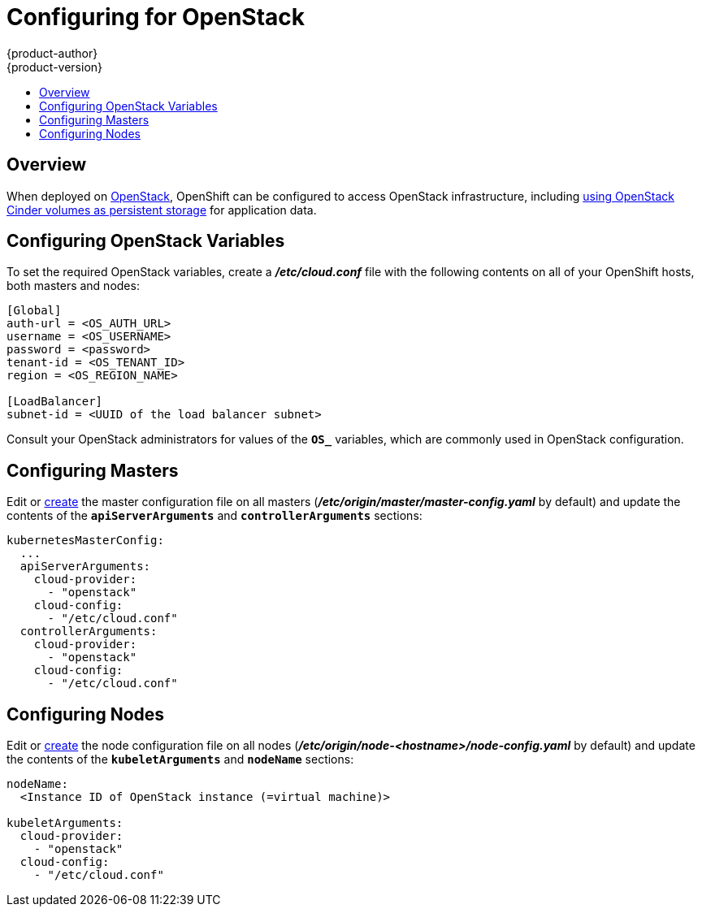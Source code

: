= Configuring for OpenStack
{product-author}
{product-version}
:data-uri:
:icons:
:experimental:
:toc: macro
:toc-title:

toc::[]

== Overview
When deployed on link:https://www.openstack.org/[OpenStack], OpenShift can be
configured to access OpenStack infrastructure, including
link:../install_config/persistent_storage/persistent_storage_cinder.html[using
OpenStack Cinder volumes as persistent storage] for application data.

== Configuring OpenStack Variables
To set the required OpenStack variables, create a *_/etc/cloud.conf_* file with
the following contents on all of your OpenShift hosts, both masters and nodes:

====
----
[Global]
auth-url = <OS_AUTH_URL>
username = <OS_USERNAME>
password = <password>
tenant-id = <OS_TENANT_ID>
region = <OS_REGION_NAME>

[LoadBalancer]
subnet-id = <UUID of the load balancer subnet>
----
====

Consult your OpenStack administrators for values of the `*OS_*` variables, which
are commonly used in OpenStack configuration.

== Configuring Masters

Edit or
link:../install_config/master_node_configuration.html#creating-new-configuration-files[create] the
master configuration file on all masters
(*_/etc/origin/master/master-config.yaml_* by default) and update the
contents of the `*apiServerArguments*` and `*controllerArguments*` sections:

====
[source,yaml]
----
kubernetesMasterConfig:
  ...
  apiServerArguments:
    cloud-provider:
      - "openstack"
    cloud-config:
      - "/etc/cloud.conf"
  controllerArguments:
    cloud-provider:
      - "openstack"
    cloud-config:
      - "/etc/cloud.conf"
----
====

== Configuring Nodes

Edit or
link:../install_config/master_node_configuration.html#creating-new-configuration-files[create] the
node configuration file on all nodes
(*_/etc/origin/node-<hostname>/node-config.yaml_* by default) and update the
contents of the `*kubeletArguments*` and `*nodeName*` sections:

====
[source,yaml]
----
nodeName:
  <Instance ID of OpenStack instance (=virtual machine)>

kubeletArguments:
  cloud-provider:
    - "openstack"
  cloud-config:
    - "/etc/cloud.conf"
----
====
